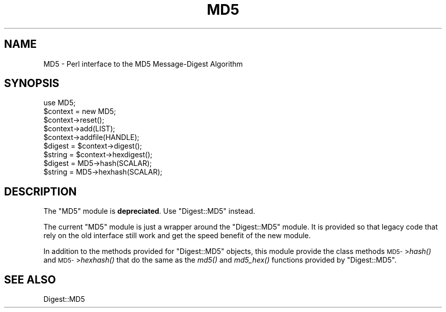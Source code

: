.\" Automatically generated by Pod::Man 2.27 (Pod::Simple 3.28)
.\"
.\" Standard preamble:
.\" ========================================================================
.de Sp \" Vertical space (when we can't use .PP)
.if t .sp .5v
.if n .sp
..
.de Vb \" Begin verbatim text
.ft CW
.nf
.ne \\$1
..
.de Ve \" End verbatim text
.ft R
.fi
..
.\" Set up some character translations and predefined strings.  \*(-- will
.\" give an unbreakable dash, \*(PI will give pi, \*(L" will give a left
.\" double quote, and \*(R" will give a right double quote.  \*(C+ will
.\" give a nicer C++.  Capital omega is used to do unbreakable dashes and
.\" therefore won't be available.  \*(C` and \*(C' expand to `' in nroff,
.\" nothing in troff, for use with C<>.
.tr \(*W-
.ds C+ C\v'-.1v'\h'-1p'\s-2+\h'-1p'+\s0\v'.1v'\h'-1p'
.ie n \{\
.    ds -- \(*W-
.    ds PI pi
.    if (\n(.H=4u)&(1m=24u) .ds -- \(*W\h'-12u'\(*W\h'-12u'-\" diablo 10 pitch
.    if (\n(.H=4u)&(1m=20u) .ds -- \(*W\h'-12u'\(*W\h'-8u'-\"  diablo 12 pitch
.    ds L" ""
.    ds R" ""
.    ds C` ""
.    ds C' ""
'br\}
.el\{\
.    ds -- \|\(em\|
.    ds PI \(*p
.    ds L" ``
.    ds R" ''
.    ds C`
.    ds C'
'br\}
.\"
.\" Escape single quotes in literal strings from groff's Unicode transform.
.ie \n(.g .ds Aq \(aq
.el       .ds Aq '
.\"
.\" If the F register is turned on, we'll generate index entries on stderr for
.\" titles (.TH), headers (.SH), subsections (.SS), items (.Ip), and index
.\" entries marked with X<> in POD.  Of course, you'll have to process the
.\" output yourself in some meaningful fashion.
.\"
.\" Avoid warning from groff about undefined register 'F'.
.de IX
..
.nr rF 0
.if \n(.g .if rF .nr rF 1
.if (\n(rF:(\n(.g==0)) \{
.    if \nF \{
.        de IX
.        tm Index:\\$1\t\\n%\t"\\$2"
..
.        if !\nF==2 \{
.            nr % 0
.            nr F 2
.        \}
.    \}
.\}
.rr rF
.\" ========================================================================
.\"
.IX Title "MD5 3"
.TH MD5 3 "2021-07-29" "perl v5.16.3" "User Contributed Perl Documentation"
.\" For nroff, turn off justification.  Always turn off hyphenation; it makes
.\" way too many mistakes in technical documents.
.if n .ad l
.nh
.SH "NAME"
MD5 \- Perl interface to the MD5 Message\-Digest Algorithm
.SH "SYNOPSIS"
.IX Header "SYNOPSIS"
.Vb 1
\& use MD5;
\&
\& $context = new MD5;
\& $context\->reset();
\&
\& $context\->add(LIST);
\& $context\->addfile(HANDLE);
\&
\& $digest = $context\->digest();
\& $string = $context\->hexdigest();
\&
\& $digest = MD5\->hash(SCALAR);
\& $string = MD5\->hexhash(SCALAR);
.Ve
.SH "DESCRIPTION"
.IX Header "DESCRIPTION"
The \f(CW\*(C`MD5\*(C'\fR module is \fBdepreciated\fR.  Use \f(CW\*(C`Digest::MD5\*(C'\fR instead.
.PP
The current \f(CW\*(C`MD5\*(C'\fR module is just a wrapper around the \f(CW\*(C`Digest::MD5\*(C'\fR
module.  It is provided so that legacy code that rely on the old
interface still work and get the speed benefit of the new module.
.PP
In addition to the methods provided for \f(CW\*(C`Digest::MD5\*(C'\fR objects, this
module provide the class methods \s-1MD5\-\s0>\fIhash()\fR and \s-1MD5\-\s0>\fIhexhash()\fR that
do the same as the \fImd5()\fR and \fImd5_hex()\fR functions provided by
\&\f(CW\*(C`Digest::MD5\*(C'\fR.
.SH "SEE ALSO"
.IX Header "SEE ALSO"
Digest::MD5
